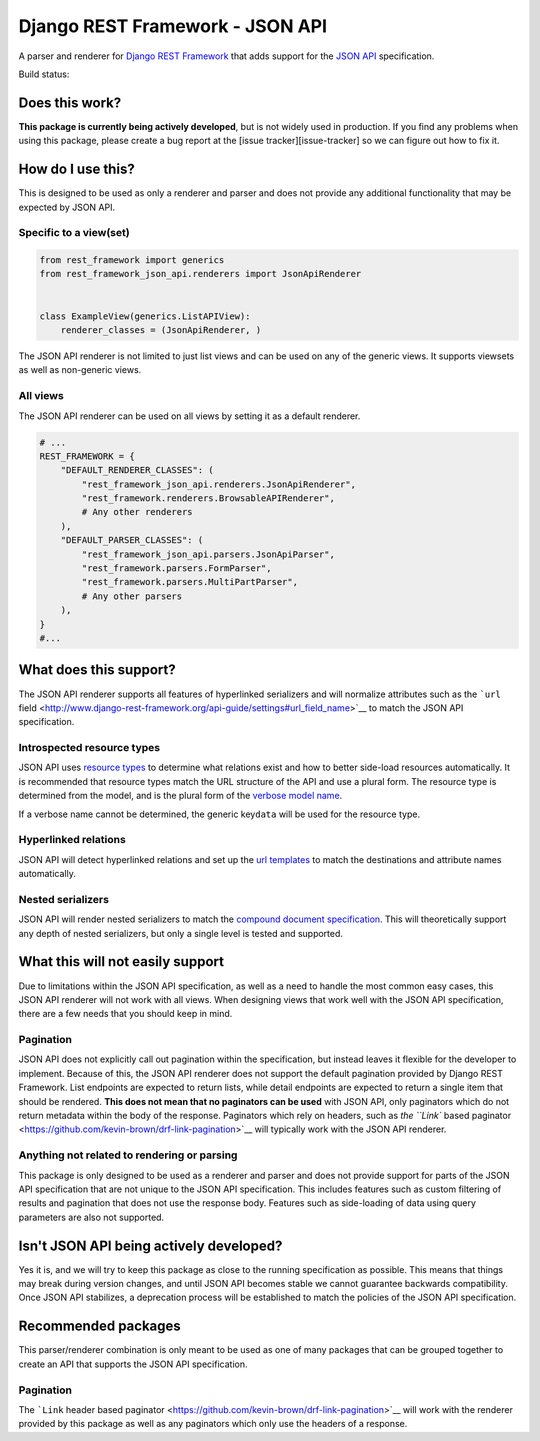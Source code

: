 Django REST Framework - JSON API
================================

A parser and renderer for `Django REST
Framework <http://www.django-rest-framework.org/>`__ that adds support
for the `JSON API <http://jsonapi.org/>`__ specification.

Build status: |Build Status|

Does this work?
---------------

**This package is currently being actively developed**, but is not
widely used in production. If you find any problems when using this
package, please create a bug report at the [issue
tracker][issue-tracker] so we can figure out how to fix it.

How do I use this?
------------------

This is designed to be used as only a renderer and parser and does not
provide any additional functionality that may be expected by JSON API.

Specific to a view(set)
~~~~~~~~~~~~~~~~~~~~~~~

.. code:: python

    from rest_framework import generics
    from rest_framework_json_api.renderers import JsonApiRenderer


    class ExampleView(generics.ListAPIView):
        renderer_classes = (JsonApiRenderer, )

The JSON API renderer is not limited to just list views and can be used
on any of the generic views. It supports viewsets as well as non-generic
views.

All views
~~~~~~~~~

The JSON API renderer can be used on all views by setting it as a
default renderer.

.. code:: python

    # ...
    REST_FRAMEWORK = {
        "DEFAULT_RENDERER_CLASSES": (
            "rest_framework_json_api.renderers.JsonApiRenderer",
            "rest_framework.renderers.BrowsableAPIRenderer",
            # Any other renderers
        ),
        "DEFAULT_PARSER_CLASSES": (
            "rest_framework_json_api.parsers.JsonApiParser",
            "rest_framework.parsers.FormParser",
            "rest_framework.parsers.MultiPartParser",
            # Any other parsers
        ),
    }
    #...

What does this support?
-----------------------

The JSON API renderer supports all features of hyperlinked serializers
and will normalize attributes such as the ```url``
field <http://www.django-rest-framework.org/api-guide/settings#url_field_name>`__
to match the JSON API specification.

Introspected resource types
~~~~~~~~~~~~~~~~~~~~~~~~~~~

JSON API uses `resource
types <http://jsonapi.org/format/#document-structure-resource-types>`__
to determine what relations exist and how to better side-load resources
automatically. It is recommended that resource types match the URL
structure of the API and use a plural form. The resource type is
determined from the model, and is the plural form of the `verbose model
name <https://docs.djangoproject.com/en/dev/ref/models/options/#verbose-name-plural>`__.

If a verbose name cannot be determined, the generic key\ ``data`` will
be used for the resource type.

Hyperlinked relations
~~~~~~~~~~~~~~~~~~~~~

JSON API will detect hyperlinked relations and set up the `url
templates <http://jsonapi.org/format/#document-structure-url-templates>`__
to match the destinations and attribute names automatically.

Nested serializers
~~~~~~~~~~~~~~~~~~

JSON API will render nested serializers to match the `compound document
specification <http://jsonapi.org/format/#document-structure-compound-documents>`__.
This will theoretically support any depth of nested serializers, but
only a single level is tested and supported.

What this will not easily support
---------------------------------

Due to limitations within the JSON API specification, as well as a need
to handle the most common easy cases, this JSON API renderer will not
work with all views. When designing views that work well with the JSON
API specification, there are a few needs that you should keep in mind.

Pagination
~~~~~~~~~~

JSON API does not explicitly call out pagination within the
specification, but instead leaves it flexible for the developer to
implement. Because of this, the JSON API renderer does not support the
default pagination provided by Django REST Framework. List endpoints are
expected to return lists, while detail endpoints are expected to return
a single item that should be rendered. **This does not mean that no
paginators can be used** with JSON API, only paginators which do not
return metadata within the body of the response. Paginators which rely
on headers, such as `the ``Link`` based
paginator <https://github.com/kevin-brown/drf-link-pagination>`__ will
typically work with the JSON API renderer.

Anything not related to rendering or parsing
~~~~~~~~~~~~~~~~~~~~~~~~~~~~~~~~~~~~~~~~~~~~

This package is only designed to be used as a renderer and parser and
does not provide support for parts of the JSON API specification that
are not unique to the JSON API specification. This includes features
such as custom filtering of results and pagination that does not use the
response body. Features such as side-loading of data using query
parameters are also not supported.

Isn't JSON API being actively developed?
----------------------------------------

Yes it is, and we will try to keep this package as close to the running
specification as possible. This means that things may break during
version changes, and until JSON API becomes stable we cannot guarantee
backwards compatibility. Once JSON API stabilizes, a deprecation process
will be established to match the policies of the JSON API specification.

Recommended packages
--------------------

This parser/renderer combination is only meant to be used as one of many
packages that can be grouped together to create an API that supports the
JSON API specification.

Pagination
~~~~~~~~~~

The ```Link`` header based
paginator <https://github.com/kevin-brown/drf-link-pagination>`__ will
work with the renderer provided by this package as well as any
paginators which only use the headers of a response.

.. |Build Status| image:: https://travis-ci.org/kevin-brown/drf-json-api.svg?branch=master
   :target: https://travis-ci.org/kevin-brown/drf-json-api
